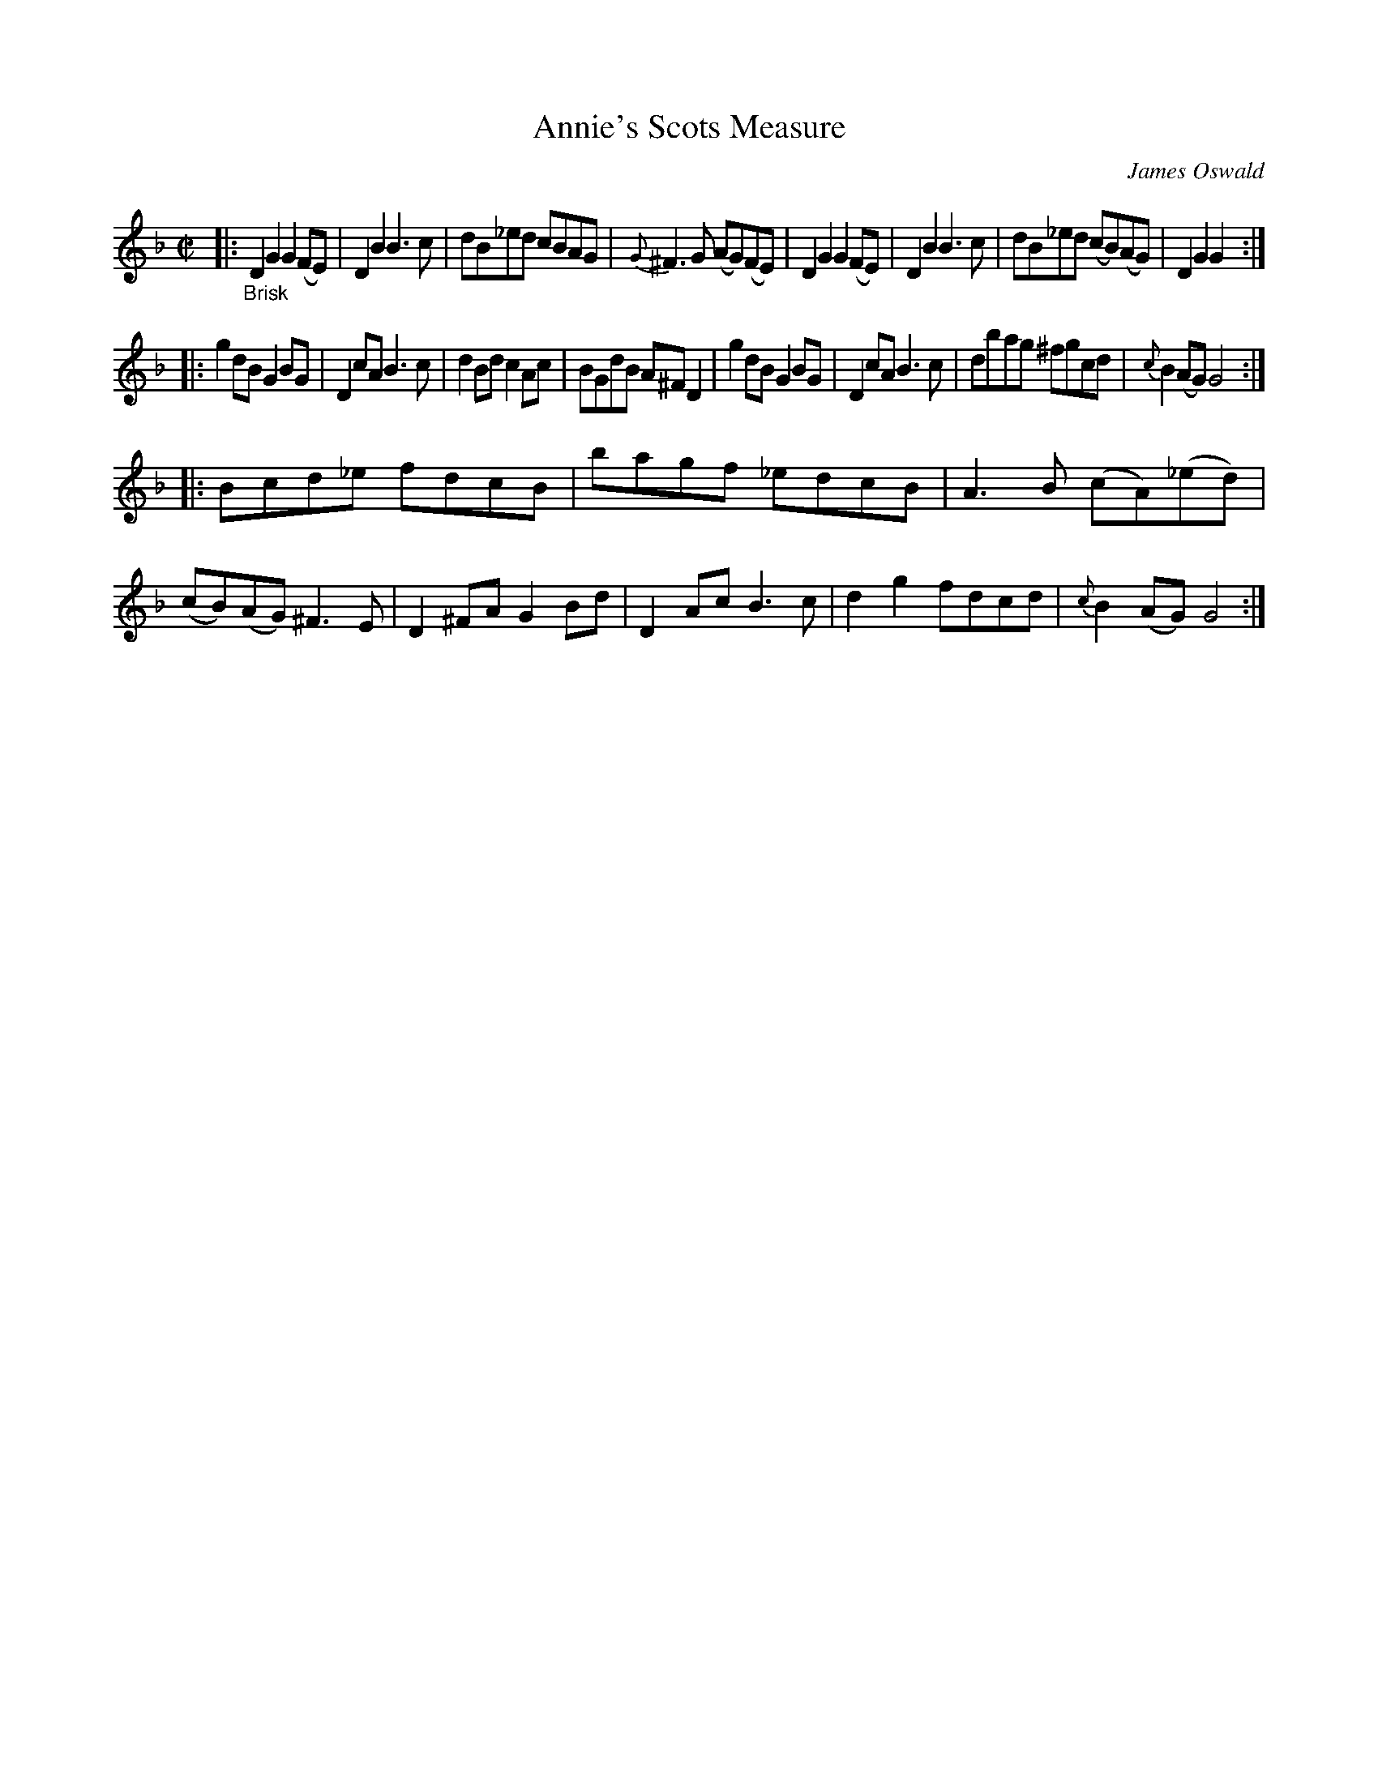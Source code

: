 X: 16082
T: Annie's Scots Measure
C: James Oswald
%R: reel
B: James Oswald "The Caledonian Pocket Companion" v.1 b.6 p.8 #2
S: https://ia800501.us.archive.org/18/items/caledonianpocket01rugg/caledonianpocket01rugg_bw.pdf
Z: 2020 John Chambers <jc:trillian.mit.edu>
M: C|
L: 1/8
K: Gdor
%%slurgraces 1
%%graceslurs 1
|: "_Brisk"\
D2G2 G2(FE) | D2B2 B3c | dB_ed cBAG | {G}^F3G (AG)(FE) |\
D2G2 G2(FE) | D2B2 B3c | dB_ed (cB)(AG) | D2G2 G2 :|
|:\
g2dB G2BG | D2cA B3c | d2Bd c2Ac | BGdB A^FD2 |\
g2dB G2BG | D2cA B3c | dbag ^fgcd | {c}B2(AG) G4 :|
|:\
Bcd_e fdcB | bagf _edcB | A3B (cA)(_ed) | (cB)(AG) ^F3E |\
D2^FA G2Bd | D2Ac B3c | d2g2 fdcd | {c}B2(AG) G4 :|
